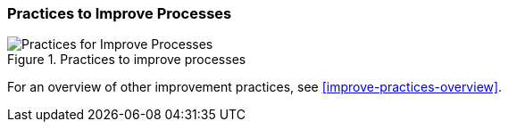
[[improve-processes]]
=== Practices to Improve Processes

[[fig-improve-processes]]
.Practices for "Improve Processes"
image::improve-practice-processes.png["Practices for Improve Processes", title="Practices to improve processes"]

For an overview of other improvement practices,
see <<improve-practices-overview>>.
